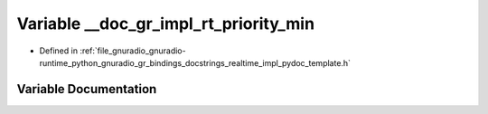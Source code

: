 .. _exhale_variable_realtime__impl__pydoc__template_8h_1afd68d39380297eea15a5a05c97d9243e:

Variable __doc_gr_impl_rt_priority_min
======================================

- Defined in :ref:`file_gnuradio_gnuradio-runtime_python_gnuradio_gr_bindings_docstrings_realtime_impl_pydoc_template.h`


Variable Documentation
----------------------


.. doxygenvariable:: __doc_gr_impl_rt_priority_min
   :project: gnuradio